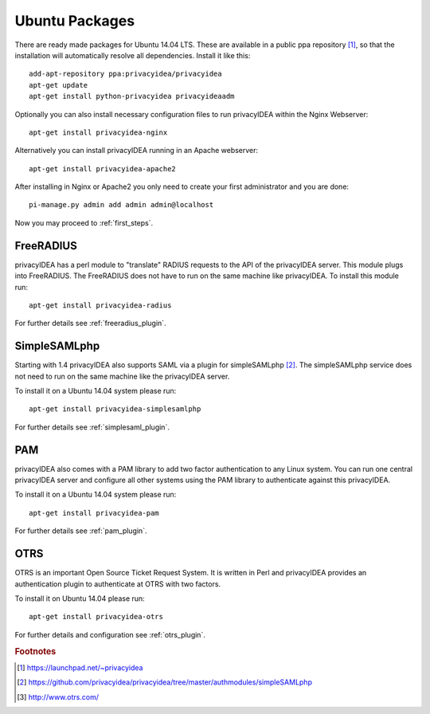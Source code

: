 
.. _install_ubuntu:

Ubuntu Packages
---------------

.. index:: ubuntu

There are ready made packages for Ubuntu 14.04 LTS.
These are available in a public ppa repository [#ppa]_,
so that the installation
will automatically resolve all dependencies.
Install it like this::

   add-apt-repository ppa:privacyidea/privacyidea
   apt-get update
   apt-get install python-privacyidea privacyideaadm

Optionally you can also install necessary configuration files to run
privacyIDEA within the Nginx Webserver::

   apt-get install privacyidea-nginx

Alternatively you can install privacyIDEA running in an Apache webserver::

   apt-get install privacyidea-apache2

After installing in Nginx or Apache2 you only need to create your first
administrator and you are done::

   pi-manage.py admin add admin admin@localhost


Now you may proceed to :ref:`first_steps`.

.. _install_ubuntu_freeradius:

FreeRADIUS
..........

privacyIDEA has a perl module to "translate" RADIUS requests to the API of the
privacyIDEA server. This module plugs into FreeRADIUS. The FreeRADIUS does not
have to run on the same machine like privacyIDEA.
To install this module run::

   apt-get install privacyidea-radius

For further details see :ref:`freeradius_plugin`.

.. _install_ubuntu_simplesaml:

SimpleSAMLphp
.............

Starting with 1.4 privacyIDEA also supports SAML via a plugin
for simpleSAMLphp [#simpleSAML]_.
The simpleSAMLphp service does not need to run on the same machine
like the privacyIDEA server.

To install it on a Ubuntu 14.04 system please run::

   apt-get install privacyidea-simplesamlphp

For further details see :ref:`simplesaml_plugin`.

PAM
....

.. index:: PAM

privacyIDEA also comes with a PAM library to add two factor authentication to
any Linux system. You can run one central privacyIDEA server and configure
all other systems using the PAM library to authenticate against this
privacyIDEA.

To install it on a Ubuntu 14.04 system please run::

   apt-get install privacyidea-pam

For further details see :ref:`pam_plugin`.

OTRS
....

.. index:: OTRS

OTRS is an important Open Source Ticket Request System. It is written in Perl
and privacyIDEA provides an authentication plugin to authenticate at OTRS
with two factors.

To install it on Ubuntu 14.04 please run::

   apt-get install privacyidea-otrs

For further details and configuration see :ref:`otrs_plugin`.

.. rubric:: Footnotes

.. [#ppa] https://launchpad.net/~privacyidea
.. [#simpleSAML] https://github.com/privacyidea/privacyidea/tree/master/authmodules/simpleSAMLphp
.. [#otrs] http://www.otrs.com/
